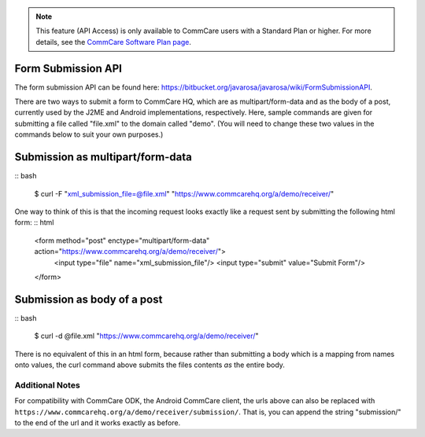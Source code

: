 .. NOTE:: This feature (API Access) is only available to CommCare users
          with a Standard Plan or higher. For more details, see the
          `CommCare Software Plan page <http://www.commcarehq.org/software-plans/>`__.

Form Submission API
-------------------

The form submission API can be found here: 
`https://bitbucket.org/javarosa/javarosa/wiki/FormSubmissionAPI <https://bitbucket.org/javarosa/javarosa/wiki/FormSubmissionAPI>`__.

There are two ways to submit a form to CommCare HQ, which are as
multipart/form-data and as the body of a post, currently used by the
J2ME and Android implementations, respectively. Here, sample commands
are given for submitting a file called "file.xml" to the domain called
"demo". (You will need to change these two values in the commands below
to suit your own purposes.)

Submission as multipart/form-data
---------------------------------

:: bash

    $ curl -F "xml_submission_file=@file.xml" "https://www.commcarehq.org/a/demo/receiver/"

One way to think of this is that the incoming request looks exactly like
a request sent by submitting the following html form: :: html

    <form method="post" enctype="multipart/form-data" action="https://www.commcarehq.org/a/demo/receiver/">
        <input type="file" name="xml_submission_file"/>
        <input type="submit" value="Submit Form"/>
    </form>


Submission as body of a post
----------------------------

:: bash

    $ curl -d @file.xml "https://www.commcarehq.org/a/demo/receiver/"

There is no equivalent of this in an html form, because rather than
submitting a body which is a mapping from names onto values, the curl
command above submits the files contents *as* the entire body.

Additional Notes
================

For compatibility with CommCare ODK, the Android CommCare client, the
urls above can also be replaced with 
``https://www.commcarehq.org/a/demo/receiver/submission/``. 
That is, you can append the string "submission/" to the end of the url
and it works exactly as before.
